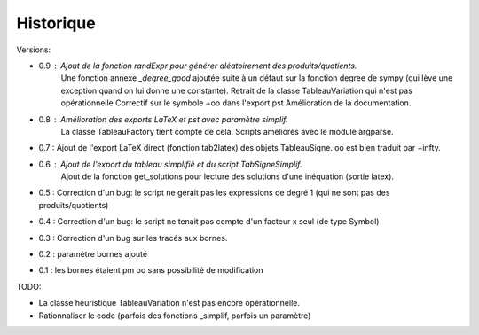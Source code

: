 Historique
----------

Versions:

* 0.9 : Ajout de la fonction *randExpr* pour générer aléatoirement des produits/quotients.
        Une fonction annexe *_degree_good* ajoutée suite à un défaut sur la fonction degree de sympy (qui lève une exception quand on lui donne une constante).
	Retrait de la classe TableauVariation qui n'est pas opérationnelle
	Correctif sur le symbole +oo dans l'export pst
	Amélioration de la documentation.
* 0.8 : Amélioration des exports LaTeX et pst avec paramètre simplif.
        La classe TableauFactory tient compte de cela.
	Scripts améliorés avec le module argparse.
* 0.7 : Ajout de l'export LaTeX direct (fonction tab2latex) des objets TableauSigne. oo est bien traduit par +\infty.
* 0.6 : Ajout de l'export du tableau simplifié et du script TabSigneSimplif.
      	Ajout de la fonction get_solutions pour lecture des solutions d'une inéquation (sortie latex).
* 0.5 : Correction d'un bug: le script ne gérait pas les expressions de degré 1 (qui ne sont pas des produits/quotients)
* 0.4 : Correction d'un bug: le script ne tenait pas compte d'un facteur x seul (de type Symbol)
* 0.3 : Correction d'un bug sur les tracés aux bornes.
* 0.2 : paramètre bornes ajouté
* 0.1 : les bornes étaient \pm oo sans possibilité de modification

TODO:

* La classe heuristique TableauVariation n'est pas encore opérationnelle.
* Rationnaliser le code (parfois des fonctions _simplif, parfois un paramètre)

